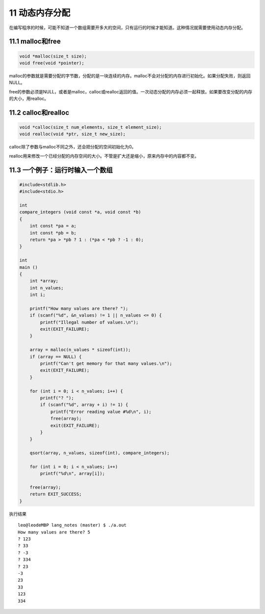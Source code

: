 11 动态内存分配
===============

在编写程序的时候，可能不知道一个数组需要开多大的空间，只有运行的时候才能知道。这种情况就需要使用动态内存分配。

11.1 malloc和free
-----------------

.. code:: c

   void *malloc(size_t size);
   void free(void *pointer);

malloc的参数就是需要分配的字节数，分配的是一块连续的内存。malloc不会对分配的内存进行初始化。如果分配失败，则返回NULL。

free的参数必须是NULL，或者是malloc，calloc或realloc返回的值。一次动态分配的内存必须一起释放。如果要改变分配的内存的大小，用realloc。

11.2 calloc和realloc
--------------------

.. code:: c

   void *calloc(size_t num_elements, size_t element_size);
   void realloc(void *ptr, size_t new_size);

calloc除了参数与malloc不同之外，还会把分配的空间初始化为0。

realloc用来修改一个已经分配的内存空间的大小。不管是扩大还是缩小，原来内存中的内容都不变。

11.3 一个例子：运行时输入一个数组
---------------------------------

.. code:: c

   #include<stdlib.h>
   #include<stdio.h>

   int
   compare_integers (void const *a, void const *b)
   {
       int const *pa = a;
       int const *pb = b;
       return *pa > *pb ? 1 : (*pa < *pb ? -1 : 0);
   }

   int
   main ()
   {
       int *array;
       int n_values;
       int i;

       printf("How many values are there? ");
       if (scanf("%d", &n_values) != 1 || n_values <= 0) {
           printf("Illegal number of values.\n");
           exit(EXIT_FAILURE);
       }

       array = malloc(n_values * sizeof(int));
       if (array == NULL) {
           printf("Can't get memory for that many values.\n");
           exit(EXIT_FAILURE);
       }

       for (int i = 0; i < n_values; i++) {
           printf("? ");
           if (scanf("%d", array + i) != 1) {
               printf("Error reading value #%d\n", i);
               free(array);
               exit(EXIT_FAILURE);
           }
       }

       qsort(array, n_values, sizeof(int), compare_integers);

       for (int i = 0; i < n_values; i++)
           printf("%d\n", array[i]);

       free(array);
       return EXIT_SUCCESS;
   }

执行结果

::

   leo@leodeMBP lang_notes (master) $ ./a.out 
   How many values are there? 5
   ? 123
   ? 33
   ? -3
   ? 334
   ? 23
   -3
   23
   33
   123
   334
